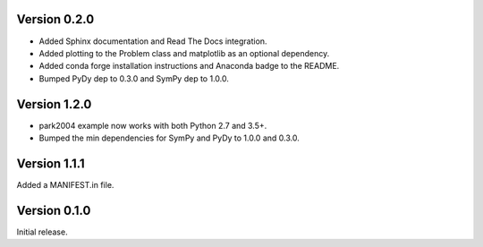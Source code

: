 Version 0.2.0
=============

- Added Sphinx documentation and Read The Docs integration.
- Added plotting to the Problem class and matplotlib as an optional dependency.
- Added conda forge installation instructions and Anaconda badge to the README.
- Bumped PyDy dep to 0.3.0 and SymPy dep to 1.0.0.

Version 1.2.0
=============

- park2004 example now works with both Python 2.7 and 3.5+.
- Bumped the min dependencies for SymPy and PyDy to 1.0.0 and 0.3.0.

Version 1.1.1
=============

Added a MANIFEST.in file.

Version 0.1.0
=============

Initial release.
